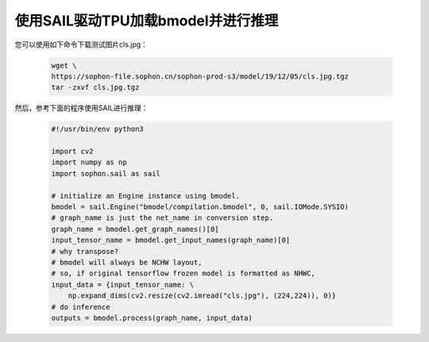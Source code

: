 使用SAIL驱动TPU加载bmodel并进行推理
___________________________________

您可以使用如下命令下载测试图片cls.jpg：

    .. code-block:: shell

       wget \
       https://sophon-file.sophon.cn/sophon-prod-s3/model/19/12/05/cls.jpg.tgz
       tar -zxvf cls.jpg.tgz


然后，参考下面的程序使用SAIL进行推理：

    .. code-block:: python

        #!/usr/bin/env python3

        import cv2
        import numpy as np
        import sophon.sail as sail
    
        # initialize an Engine instance using bmodel.
        bmodel = sail.Engine("bmodel/compilation.bmodel", 0, sail.IOMode.SYSIO)
        # graph_name is just the net_name in conversion step.
        graph_name = bmodel.get_graph_names()[0]
        input_tensor_name = bmodel.get_input_names(graph_name)[0]
        # why transpose?
        # bmodel will always be NCHW layout,
        # so, if original tensorflow frozen model is formatted as NHWC,
        input_data = {input_tensor_name: \
            np.expand_dims(cv2.resize(cv2.imread("cls.jpg"), (224,224)), 0)}
        # do inference
        outputs = bmodel.process(graph_name, input_data)




